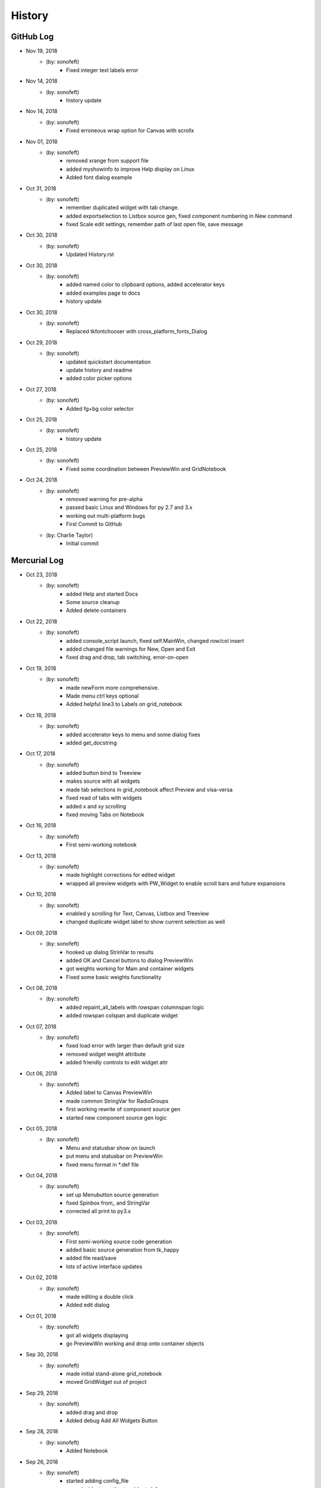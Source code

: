 .. 2018-11-19 sonofeft 3e652f78ffd746f36236dab8314c17dfe3f96f40
   Maintain spacing of "History" and "GitHub Log" titles

History
=======

GitHub Log
----------

* Nov 19, 2018
    - (by: sonofeft) 
        - Fixed integer text labels error
* Nov 14, 2018
    - (by: sonofeft) 
        - history update

* Nov 14, 2018
    - (by: sonofeft) 
        - Fixed erroneous wrap option for Canvas with scrollx


* Nov 01, 2018
    - (by: sonofeft) 
        - removed xrange from support file
        - added myshowinfo to improve Help display on Linux
        - Added font dialog example
* Oct 31, 2018
    - (by: sonofeft) 
        - remember duplicated widget with tab change.
        - added exportselection to Listbox source gen, fixed component numbering in New command
        - fixed Scale edit settings, remember path of last open file, save message
* Oct 30, 2018
    - (by: sonofeft) 
        - Updated History.rst

* Oct 30, 2018
    - (by: sonofeft) 
        - added named color to clipboard options, added accelerator keys
        - added examples page to docs
        - history update

* Oct 30, 2018
    - (by: sonofeft) 
        - Replaced tkfontchooser with cross_platform_fonts_Dialog
* Oct 29, 2018
    - (by: sonofeft) 
        - updated quickstart documentation
        - update history and readme
        - added color picker options

* Oct 27, 2018
    - (by: sonofeft) 
        - Added fg+bg color selector
* Oct 25, 2018
    - (by: sonofeft) 
        - history update

* Oct 25, 2018
    - (by: sonofeft) 
        - Fixed some coordination between PreviewWin and GridNotebook
* Oct 24, 2018
    - (by: sonofeft) 
        - removed warning for pre-alpha
        - passed basic Linux and Windows for py 2.7 and 3.x
        - working out multi-platform bugs
        - First Commit to GitHub
    - (by: Charlie Taylor) 
        - Initial commit

Mercurial Log
-------------


* Oct 23, 2018
    - (by: sonofeft)
        - added Help and started Docs
        - Some source cleanup
        - Added delete containers
        
* Oct 22, 2018
    - (by: sonofeft)
        - added console_script launch, fixed self.MainWin, changed row/col insert
        - added changed file warnings for New, Open and Exit
        - fixed drag and drop, tab switching, error-on-open

* Oct 19, 2018
    - (by: sonofeft)
        - made newForm more comprehensive.
        - Made menu ctrl keys optional
        - Added helpful line3 to Labels on grid_notebook

* Oct 18, 2018
    - (by: sonofeft)
        - added accelerator keys to menu and some dialog fixes
        - added get_docstring

* Oct 17, 2018
    - (by: sonofeft)
        - added button bind to Treeview
        - makes source with all widgets
        - made tab selections in grid_notebook affect Preview and visa-versa
        - fixed read of tabs with widgets
        - added x and xy scrolling
        - fixed moving Tabs on Notebook

* Oct 16, 2018
    - (by: sonofeft)
        - First semi-working notebook

* Oct 13, 2018
    - (by: sonofeft)
        - made highlight corrections for edited widget
        - wrapped all preview widgets with PW_Widget to enable scroll bars and future expansions

* Oct 10, 2018
    - (by: sonofeft)
        - enabled y scrolling for Text, Canvas, Listbox and Treeview
        - changed duplicate widget label to show current selection as well

* Oct 09, 2018
    - (by: sonofeft)
        - hooked up dialog StrinVar to results
        - added OK and Cancel buttons to dialog PreviewWin
        - got weights working for Main and container widgets
        - Fixed some basic weights functionality

* Oct 08, 2018
    - (by: sonofeft)
        - added repaint_all_labels with rowspan columnspan logic
        - added rowspan colspan and duplicate widget

* Oct 07, 2018
    - (by: sonofeft)
        - fixed load error with larger than default grid size
        - removed widget weight attribute
        - added friendly controls to edit widget attr

* Oct 06, 2018
    - (by: sonofeft)
        - Added label to Canvas PreviewWin
        - made common StringVar for RadioGroups
        - first working rewrite of component source gen
        - started new component source gen logic

* Oct 05, 2018
    - (by: sonofeft)
        - Menu and statusbar show on launch
        - put menu and statusbar on PreviewWin
        - fixed menu format in \*.def file

* Oct 04, 2018
    - (by: sonofeft)
        - set up Menubutton source generation
        - fixed Spinbox from\_ and StringVar
        - corrected all print to py3.x

* Oct 03, 2018
    - (by: sonofeft)
        - First semi-working source code generation
        - added basic source generation from tk_happy
        - added file read/save
        - lots of active interface updates

* Oct 02, 2018
    - (by: sonofeft)
        - made editing a double click
        - Added edit dialog

* Oct 01, 2018
    - (by: sonofeft)
        - got all widgets displaying
        - go PreviewWin working and drop onto container objects

* Sep 30, 2018
    - (by: sonofeft)
        - made initial stand-alone grid_notebook
        - moved GridWidget out of project

* Sep 29, 2018
    - (by: sonofeft)
        - added drag and drop
        - Added debug Add All Widgets Button

* Sep 28, 2018
    - (by: sonofeft)
        - Added Notebook

* Sep 26, 2018
    - (by: sonofeft)
        - started adding config_file
        - moved widget creation to widget_defs
        - commit just before removing None option

* Sep 25, 2018
    - (by: sonofeft)
        - added cursor changes to grid controls
        - First commit of rough layout

* Sep 24, 2018
    - (by: sonofeft)
        - First Created TkGridGUI with PyHatch